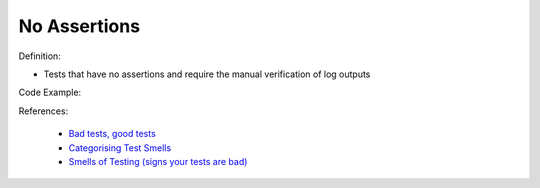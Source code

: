 No Assertions
^^^^^
Definition:

* Tests that have no assertions and require the manual verification of log outputs


Code Example:

References:

 * `Bad tests, good tests <http://kaczanowscy.pl/books/bad_tests_good_tests.html>`_
 * `Categorising Test Smells <https://citeseerx.ist.psu.edu/viewdoc/download?doi=10.1.1.696.5180&rep=rep1&type=pdf>`_
 * `Smells of Testing (signs your tests are bad) <https://jakescruggs.blogspot.com/2009/04/smells-of-testing-signs-your-tests-are.html>`_

